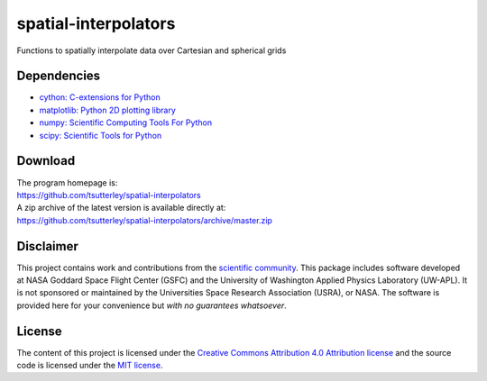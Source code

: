 =====================
spatial-interpolators
=====================

|Language|
|License|
|Documentation Status|
|Binder|
|Pangeo|

.. |Language| image:: https://img.shields.io/badge/python-v3.8-green.svg
   :target: https://www.python.org/

.. |License| image:: https://img.shields.io/github/license/tsutterley/spatial-interpolators
   :target: https://github.com/tsutterley/spatial-interpolators/blob/master/LICENSE

.. |Documentation Status| image:: https://readthedocs.org/projects/spatial-interpolators/badge/?version=latest
   :target: https://spatial-interpolators.readthedocs.io/en/latest/?badge=latest

.. |Binder| image:: https://mybinder.org/badge_logo.svg
   :target: https://mybinder.org/v2/gh/tsutterley/spatial-interpolators/master

.. |Pangeo| image:: https://binder.pangeo.io/badge.svg
   :target: https://binder.pangeo.io/v2/gh/tsutterley/spatial-interpolators/master

Functions to spatially interpolate data over Cartesian and spherical grids

Dependencies
############

- `cython: C-extensions for Python <https://cython.org>`_
- `matplotlib: Python 2D plotting library <https://matplotlib.org/>`_
- `numpy: Scientific Computing Tools For Python <https://www.numpy.org>`_
- `scipy: Scientific Tools for Python <https://www.scipy.org/>`_

Download
########

| The program homepage is:
| https://github.com/tsutterley/spatial-interpolators
| A zip archive of the latest version is available directly at:
| https://github.com/tsutterley/spatial-interpolators/archive/master.zip

Disclaimer
##########

This project contains work and contributions from the `scientific community <./CONTRIBUTORS.rst>`_.
This package includes software developed at NASA Goddard Space Flight Center (GSFC) and the University of Washington Applied Physics Laboratory (UW-APL).
It is not sponsored or maintained by the Universities Space Research Association (USRA), or NASA.
The software is provided here for your convenience but *with no guarantees whatsoever*.

License
#######

The content of this project is licensed under the `Creative Commons Attribution 4.0 Attribution license <https://creativecommons.org/licenses/by/4.0/>`_ and the source code is licensed under the `MIT license <LICENSE>`_.
